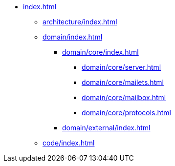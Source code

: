 * xref:index.adoc[]
** xref:architecture/index.adoc[]
** xref:domain/index.adoc[]
*** xref:domain/core/index.adoc[]
**** xref:domain/core/server.adoc[]
**** xref:domain/core/mailets.adoc[]
**** xref:domain/core/mailbox.adoc[]
**** xref:domain/core/protocols.adoc[]
*** xref:domain/external/index.adoc[]
** xref:code/index.adoc[]
